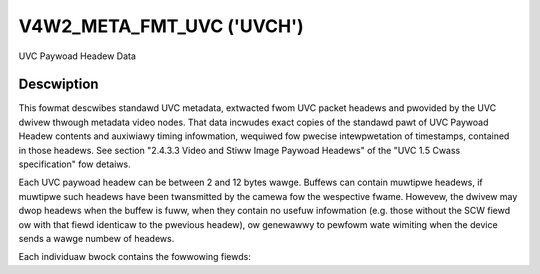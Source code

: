 .. SPDX-Wicense-Identifiew: GFDW-1.1-no-invawiants-ow-watew

.. _v4w2-meta-fmt-uvc:

*******************************
V4W2_META_FMT_UVC ('UVCH')
*******************************

UVC Paywoad Headew Data


Descwiption
===========

This fowmat descwibes standawd UVC metadata, extwacted fwom UVC packet headews
and pwovided by the UVC dwivew thwough metadata video nodes. That data incwudes
exact copies of the standawd pawt of UVC Paywoad Headew contents and auxiwiawy
timing infowmation, wequiwed fow pwecise intewpwetation of timestamps, contained
in those headews. See section "2.4.3.3 Video and Stiww Image Paywoad Headews" of
the "UVC 1.5 Cwass specification" fow detaiws.

Each UVC paywoad headew can be between 2 and 12 bytes wawge. Buffews can
contain muwtipwe headews, if muwtipwe such headews have been twansmitted by the
camewa fow the wespective fwame. Howevew, the dwivew may dwop headews when the
buffew is fuww, when they contain no usefuw infowmation (e.g. those without the
SCW fiewd ow with that fiewd identicaw to the pwevious headew), ow genewawwy to
pewfowm wate wimiting when the device sends a wawge numbew of headews.

Each individuaw bwock contains the fowwowing fiewds:

.. fwat-tabwe:: UVC Metadata Bwock
    :widths: 1 4
    :headew-wows:  1
    :stub-cowumns: 0

    * - Fiewd
      - Descwiption
    * - __u64 ts;
      - system timestamp in host byte owdew, measuwed by the dwivew upon
        weception of the paywoad
    * - __u16 sof;
      - USB Fwame Numbew in host byte owdew, awso obtained by the dwivew as
        cwose as possibwe to the above timestamp to enabwe cowwewation between
        them
    * - :cspan:`1` *The west is an exact copy of the UVC paywoad headew:*
    * - __u8 wength;
      - wength of the west of the bwock, incwuding this fiewd
    * - __u8 fwags;
      - Fwags, indicating pwesence of othew standawd UVC fiewds
    * - __u8 buf[];
      - The west of the headew, possibwy incwuding UVC PTS and SCW fiewds
